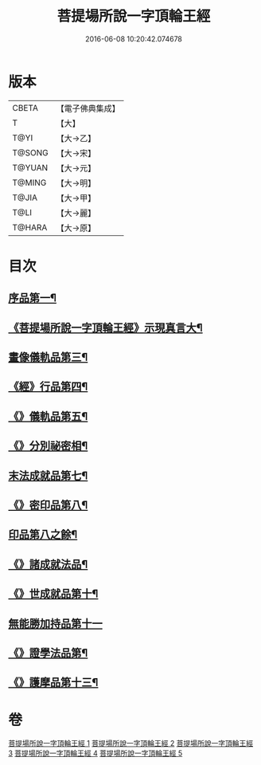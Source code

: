 #+TITLE: 菩提場所說一字頂輪王經 
#+DATE: 2016-06-08 10:20:42.074678

* 版本
 |     CBETA|【電子佛典集成】|
 |         T|【大】     |
 |      T@YI|【大→乙】   |
 |    T@SONG|【大→宋】   |
 |    T@YUAN|【大→元】   |
 |    T@MING|【大→明】   |
 |     T@JIA|【大→甲】   |
 |      T@LI|【大→麗】   |
 |    T@HARA|【大→原】   |

* 目次
** [[file:KR6j0124_001.txt::001-0193a15][序品第一¶]]
** [[file:KR6j0124_001.txt::001-0194b24][《菩提場所說一字頂輪王經》示現真言大¶]]
** [[file:KR6j0124_002.txt::002-0198b9][畫像儀軌品第三¶]]
** [[file:KR6j0124_002.txt::002-0200b14][《經》行品第四¶]]
** [[file:KR6j0124_002.txt::002-0201a12][《》儀軌品第五¶]]
** [[file:KR6j0124_002.txt::002-0203a6][《》分別祕密相¶]]
** [[file:KR6j0124_003.txt::003-0205c17][末法成就品第七¶]]
** [[file:KR6j0124_003.txt::003-0209a10][《》密印品第八¶]]
** [[file:KR6j0124_004.txt::004-0211c9][印品第八之餘¶]]
** [[file:KR6j0124_004.txt::004-0214b22][《》諸成就法品¶]]
** [[file:KR6j0124_004.txt::004-0217c18][《》世成就品第十¶]]
** [[file:KR6j0124_005.txt::005-0220b28][無能勝加持品第十一]]
** [[file:KR6j0124_005.txt::005-0221c2][《》證學法品第¶]]
** [[file:KR6j0124_005.txt::005-0222b23][《》護摩品第十三¶]]

* 卷
[[file:KR6j0124_001.txt][菩提場所說一字頂輪王經 1]]
[[file:KR6j0124_002.txt][菩提場所說一字頂輪王經 2]]
[[file:KR6j0124_003.txt][菩提場所說一字頂輪王經 3]]
[[file:KR6j0124_004.txt][菩提場所說一字頂輪王經 4]]
[[file:KR6j0124_005.txt][菩提場所說一字頂輪王經 5]]

